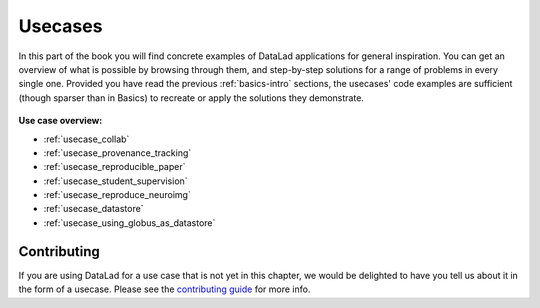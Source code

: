 .. _usecase-intro:

Usecases
--------

In this part of the book you will find concrete examples of DataLad applications for general
inspiration. You can get an overview of what is possible by browsing through them,
and step-by-step solutions for a range of problems in every single one.
Provided you have read the previous :ref:`basics-intro` sections, the usecases' code
examples are sufficient (though sparser than in Basics) to recreate or apply
the solutions they demonstrate.

.. figure:: ../artwork/src/recipe.svg
   :width: 70%


**Use case overview:**

- :ref:`usecase_collab`
- :ref:`usecase_provenance_tracking`
- :ref:`usecase_reproducible_paper`
- :ref:`usecase_student_supervision`
- :ref:`usecase_reproduce_neuroimg`
- :ref:`usecase_datastore`
- :ref:`usecase_using_globus_as_datastore`

Contributing
^^^^^^^^^^^^

If you are using DataLad for a use  case that is not yet in this chapter, we would
be delighted to have you tell us about it in the form of a usecase.
Please see the `contributing guide <../contributing.html>`_ for more info.